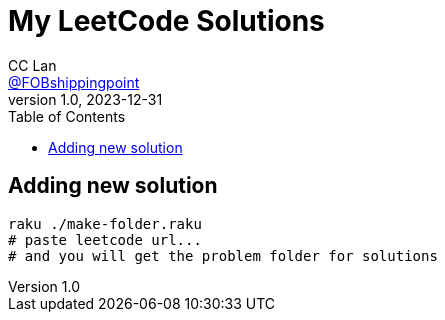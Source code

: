 = My LeetCode Solutions
CC Lan <https://github.com/FOBshippingpoint[@FOBshippingpoint]>
v1.0, 2023-12-31
ifndef::env-github[:icons: font]
ifdef::env-github[]
:status:
:caution-caption: :fire:
:important-caption: :exclamation:
:note-caption: :paperclip:
:tip-caption: :bulb:
:warning-caption: :warning:
endif::[]
:toc:
:toc-placement!:
toc::[]

== Adding new solution

[source,console]
----
raku ./make-folder.raku
# paste leetcode url...
# and you will get the problem folder for solutions
----
